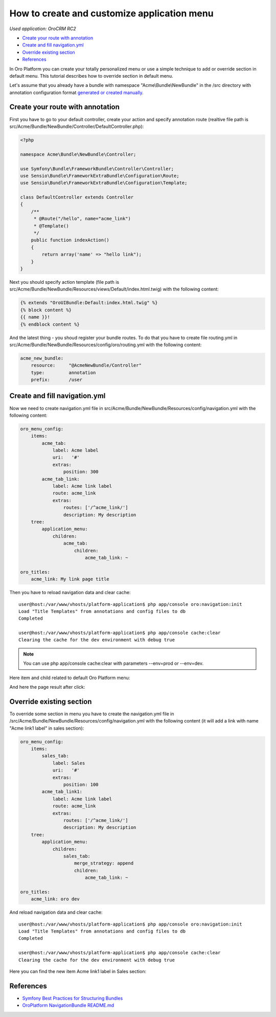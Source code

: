 How to create and customize application menu
============================================

*Used application: OroCRM RC2*

* `Create your route with annotation`_
* `Create and fill navigation.yml`_
* `Override existing section`_
* `References`_


In Oro Platform you can create your totally personalized menu or use a simple technique to add or override section in default menu.
This tutorial describes how to override section in default menu.

Let's assume that you already have a bundle with namespace "Acme\\Bundle\\NewBundle" in the /src directory
with annotation configuration format `generated or created manually`_.

.. _generated or created manually: ./how_to_create_new_bundle.rst


Create your route with annotation
---------------------------------

First you have to go to your default controller, create your action and specify annotation route
(realtive file path is src/Acme/Bundle/NewBundle/Controller/DefaultController.php):

.. code-block:: php

    <?php
    
    namespace Acme\Bundle\NewBundle\Controller;

    use Symfony\Bundle\FrameworkBundle\Controller\Controller;
    use Sensio\Bundle\FrameworkExtraBundle\Configuration\Route;
    use Sensio\Bundle\FrameworkExtraBundle\Configuration\Template;

    class DefaultController extends Controller
    {
        /**
         * @Route("/hello", name="acme_link")
         * @Template()
         */
        public function indexAction()
        {
            return array('name' => "hello link");
        }
    }
    

Next you should specify action template (file path is src/Acme/Bundle/NewBundle/Resources/views/Default/index.html.twig) 
with the following content:

.. code-block:: html+jinja

    {% extends "OroUIBundle:Default:index.html.twig" %}
    {% block content %}
    {{ name }}!
    {% endblock content %}
    
And the latest thing - you shoud register your bundle routes. To do that you have to create file routing.yml
in src/Acme/Bundle/NewBundle/Resources/config/oro/routing.yml with the following content:

.. code-block:: yaml

    acme_new_bundle:
        resource:     "@AcmeNewBundle/Controller"
        type:         annotation
        prefix:       /user


Create and fill navigation.yml
-------------------------------

Now we need to create navigation.yml file in src/Acme/Bundle/NewBundle/Resources/config/navigation.yml with the following content:

.. code-block:: yaml

    oro_menu_config:
        items:
            acme_tab:
                label: Acme label
                uri:   '#'
                extras:
                    position: 300
            acme_tab_link:
                label: Acme link label
                route: acme_link
                extras:
                    routes: ['/^acme_link/']
                    description: My description
        tree:
            application_menu:
                children:
                    acme_tab:
                        children:
                            acme_tab_link: ~
    
    oro_titles:
        acme_link: My link page title


Then you have to reload navigation data and clear cache:

::

    user@host:/var/www/vhosts/platform-application$ php app/console oro:navigation:init
    Load "Title Templates" from annotations and config files to db
    Completed

    user@host:/var/www/vhosts/platform-application$ php app/console cache:clear
    Clearing the cache for the dev environment with debug true

.. note::

    You can use php app/console cache:clear with parameters --env=prod or --env=dev.

Here item and child related to default Oro Platform menu:

.. image:: ./img/how_to_create_and_customize_application_menu/add_item_to_default_nav.png

And here the page result after click:

.. image:: ./img/how_to_create_and_customize_application_menu/add_item_page_result_click.png



Override existing section 
-------------------------

To override some section in menu you have to create the navigation.yml file in 
/src/Acme/Bundle/NewBundle/Resources/config/navigation.yml with the following content
(it will add a link with name "Acme link1 label" in sales section):

.. code-block:: yaml

    oro_menu_config:
        items:
            sales_tab:
                label: Sales
                uri:   '#'
                extras:
                    position: 100
            acme_tab_link1:
                label: Acme link label
                route: acme_link
                extras:
                    routes: ['/^acme_link/']
                    description: My description
        tree:
            application_menu:
                children:
                    sales_tab:
                        merge_strategy: append
                        children:
                            acme_tab_link: ~

    oro_titles:
        acme_link: oro dev
        
        
And reload navigation data and clear cache:

::

    user@host:/var/www/vhosts/platform-application$ php app/console oro:navigation:init
    Load "Title Templates" from annotations and config files to db
    Completed

    user@host:/var/www/vhosts/platform-application$ php app/console cache:clear
    Clearing the cache for the dev environment with debug true


Here you can find the new item Acme link1 label in  Sales section:

.. image:: ./img/how_to_create_and_customize_application_menu/ov_item_in_default_nav.png


References
----------

* `Symfony Best Practices for Structuring Bundles`_
* `OroPlatform NavigationBundle README.md`_

.. _Symfony Best Practices for Structuring Bundles: http://symfony.com/doc/2.3/cookbook/bundles/best_practices.html
.. _OroPlatform NavigationBundle README.md: https://github.com/orocrm/platform/blob/master/src/Oro/Bundle/NavigationBundle/README.md
